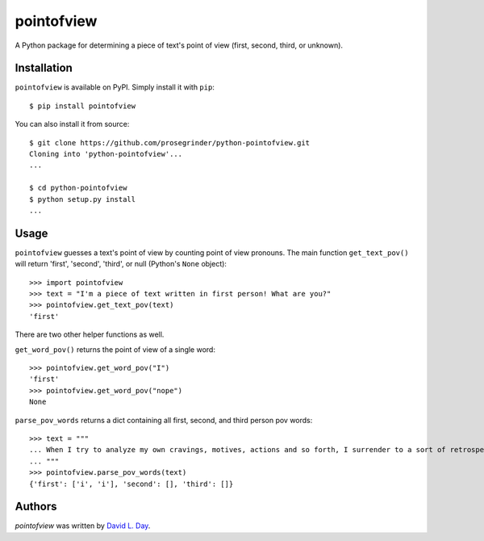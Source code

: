 pointofview
===========

.. image:: https://img.shields.io/pypi/v/pointofview.svg
    :target: https://pypi.python.org/pypi/pointofview
    :alt: Latest PyPI version

.. image:: https://github.com/prosegrinder/python-pointofview/workflows/Python%20CI/badge.svg?branch=main
    :target: https://github.com/prosegrinder/python-pointofview/actions?query=workflow%3A%22Python+CI%22+branch%3Amain
    :alt: GitHub Workflow Status

.. image:: https://api.codacy.com/project/badge/Grade/df0afcc70ffc4a86a8777588567820c0
    :target: https://www.codacy.com/app/ProseGrinder/python-pointofview?utm_source=github.com&amp;utm_medium=referral&amp;utm_content=prosegrinder/python-pointofview&amp;utm_campaign=Badge_Grade
    :alt: Latest Codacy Coverage Report

A Python package for determining a piece of text's point of view (first, second, third, or unknown).

Installation
------------

``pointofview`` is available on PyPI. Simply install it with ``pip``::

    $ pip install pointofview

You can also install it from source::

    $ git clone https://github.com/prosegrinder/python-pointofview.git
    Cloning into 'python-pointofview'...
    ...

    $ cd python-pointofview
    $ python setup.py install
    ...

Usage
-----

``pointofview`` guesses a text's point of view by counting point of view pronouns. The main function ``get_text_pov()`` will return 'first', 'second', 'third', or null (Python's ``None`` object)::

    >>> import pointofview
    >>> text = "I'm a piece of text written in first person! What are you?"
    >>> pointofview.get_text_pov(text)
    'first'

There are two other helper functions as well.

``get_word_pov()`` returns the point of view of a single word::

    >>> pointofview.get_word_pov("I")
    'first'
    >>> pointofview.get_word_pov("nope")
    None

``parse_pov_words`` returns a dict containing all first, second, and third person pov words::

    >>> text = """
    ... When I try to analyze my own cravings, motives, actions and so forth, I surrender to a sort of retrospective imagination which feeds the analytic faculty with boundless alternatives and which causes each visualized route to fork and re-fork without end in the maddeningly complex prospect of my past.
    ... """
    >>> pointofview.parse_pov_words(text)
    {'first': ['i', 'i'], 'second': [], 'third': []}

Authors
-------

`pointofview` was written by `David L. Day <dday376@gmail.com>`_.
